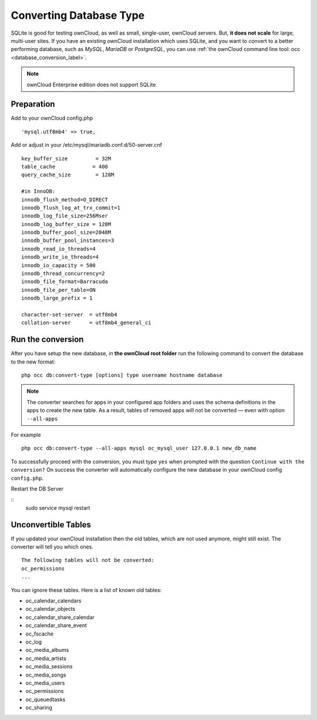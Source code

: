 ========================
Converting Database Type
========================

SQLite is good for testing ownCloud, as well as small, single-user, ownCloud servers. 
But, **it does not scale** for large, multi-user sites.
If you have an existing ownCloud installation which uses SQLite, and you want to convert to a better performing database, such as *MySQL*, *MariaDB* or *PostgreSQL*, you can use :ref:`the ownCloud command line tool: occ <database_conversion_label>`. 

.. note:: ownCloud Enterprise edition does not support SQLite.


Preparation
-----------

Add to your ownCloud config.php

::

	'mysql.utf8mb4' => true,

Add or adjust in your /etc/mysql/mariadb.conf.d/50-server.cnf 

::

	key_buffer_size         = 32M
	table_cache            = 400
	query_cache_size        = 128M

	#in InnoDB:
	innodb_flush_method=O_DIRECT
	innodb_flush_log_at_trx_commit=1
	innodb_log_file_size=256Mser
	innodb_log_buffer_size = 128M
	innodb_buffer_pool_size=2048M
	innodb_buffer_pool_instances=3
	innodb_read_io_threads=4
	innodb_write_io_threads=4
	innodb_io_capacity = 500
	innodb_thread_concurrency=2
	innodb_file_format=Barracuda
	innodb_file_per_table=ON
	innodb_large_prefix = 1

	character-set-server  = utf8mb4
	collation-server      = utf8mb4_general_ci



Run the conversion
------------------

After you have setup the new database, in **the ownCloud root folder** run the following command to convert the database to the new format:

::

  php occ db:convert-type [options] type username hostname database


.. note::
   The converter searches for apps in your configured app folders and uses the
   schema definitions in the apps to create the new table. As a result, tables
   of removed apps will not be converted — even with option ``--all-apps``

For example

::

  php occ db:convert-type --all-apps mysql oc_mysql_user 127.0.0.1 new_db_name

To successfully proceed with the conversion, you must type ``yes`` when prompted 
with the question ``Continue with the conversion?``
On success the converter will automatically configure the new database in your 
ownCloud config ``config.php``.

Restart the DB Server

::
	sudo service mysql restart

Unconvertible Tables
--------------------

If you updated your ownCloud installation then the old tables, which are not used anymore, might still exist. 
The converter will tell you which ones.

::

  The following tables will not be converted:
  oc_permissions
  ...

You can ignore these tables.
Here is a list of known old tables:

* oc_calendar_calendars
* oc_calendar_objects
* oc_calendar_share_calendar
* oc_calendar_share_event
* oc_fscache
* oc_log
* oc_media_albums
* oc_media_artists
* oc_media_sessions
* oc_media_songs
* oc_media_users
* oc_permissions
* oc_queuedtasks
* oc_sharing
